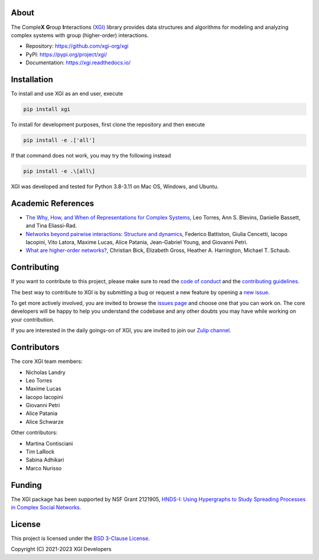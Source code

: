 .. image:: ../../logo/logo.svg
  :width: 200


About
=====

The Comple\ **X** **G**\ roup **I**\ nteractions `(XGI) <https://github.com/xgi-org/xgi>`_ library provides data structures and algorithms for modeling and analyzing
complex systems with group (higher-order) interactions.

- Repository: https://github.com/xgi-org/xgi
- PyPI: https://pypi.org/project/xgi/
- Documentation: https://xgi.readthedocs.io/


Installation
============

To install and use XGI as an end user, execute

.. code:: bash

   pip install xgi

To install for development purposes, first clone the repository and then execute

.. code:: bash

   pip install -e .['all']

If that command does not work, you may try the following instead

.. code:: zsh

   pip install -e .\[all\]

XGI was developed and tested for Python 3.8-3.11 on Mac OS, Windows, and Ubuntu.


Academic References
===================

* `The Why, How, and When of Representations for Complex Systems
  <https://doi.org/10.1137/20M1355896>`_, Leo Torres, Ann S. Blevins, Danielle Bassett,
  and Tina Eliassi-Rad.

* `Networks beyond pairwise interactions: Structure and dynamics
  <https://doi.org/10.1016/j.physrep.2020.05.004>`_, Federico Battiston, Giulia
  Cencetti, Iacopo Iacopini, Vito Latora, Maxime Lucas, Alice Patania, Jean-Gabriel
  Young, and Giovanni Petri.

* `What are higher-order networks? <https://arxiv.org/abs/2104.11329>`_, Christian Bick,
  Elizabeth Gross, Heather A. Harrington, Michael T. Schaub.


Contributing
============

If you want to contribute to this project, please make sure to read the
`code of conduct
<https://github.com/xgi-org/xgi/blob/main/CODE_OF_CONDUCT.md>`_
and the `contributing guidelines
<https://github.com/xgi-org/xgi/blob/main/CONTRIBUTING.md>`_.

The best way to contribute to XGI is by submitting a bug or request a new feature by
opening a `new issue <https://github.com/xgi-org/xgi/issues/new>`_.

To get more actively involved, you are invited to browse the `issues page
<https://github.com/xgi-org/xgi/issues>`_ and choose one that you can
work on.  The core developers will be happy to help you understand the codebase and any
other doubts you may have while working on your contribution.

If you are interested in the daily goings-on of XGI, you are invited to join our `Zulip
channel <https://xgi.zulipchat.com/join/7agfwo7dh7jo56ppnk5kc23r/>`_.


Contributors
============

The core XGI team members:

* Nicholas Landry
* Leo Torres
* Maxime Lucas
* Iacopo Iacopini
* Giovanni Petri
* Alice Patania
* Alice Schwarze

Other contributors:

* Martina Contisciani
* Tim LaRock
* Sabina Adhikari
* Marco Nurisso


Funding
=======

The XGI package has been supported by NSF Grant 2121905,
`HNDS-I: Using Hypergraphs to Study Spreading Processes in Complex Social Networks <https://www.nsf.gov/awardsearch/showAward?AWD_ID=2121905>`_.


License
=======

This project is licensed under the `BSD 3-Clause License
<https://github.com/xgi-org/xgi/blob/main/LICENSE.md>`_.

Copyright (C) 2021-2023 XGI Developers
